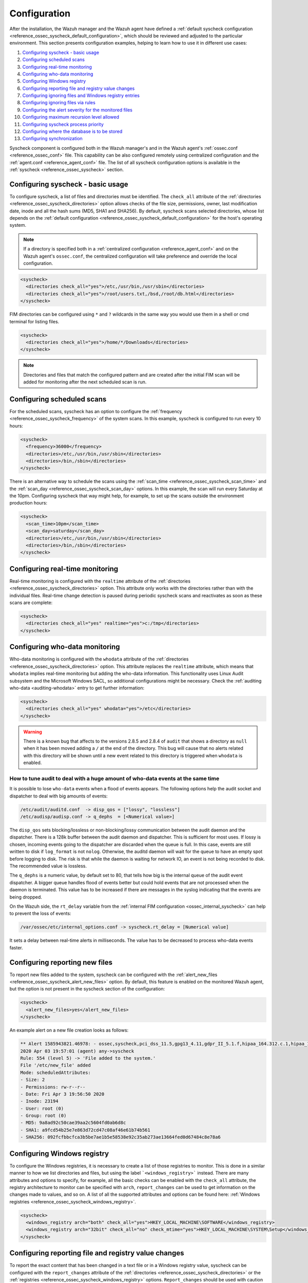 .. Copyright (C) 2022 Wazuh, Inc.

.. meta::
  :description: Learn more about File Integrity Monitoring, one of the Wazuh capabilities. We show you some configuration examples to get the best out of Wazuh.

.. _fim-examples:

Configuration
=============

After the installation, the Wazuh manager and the Wazuh agent have defined a :ref:`default syscheck configuration <reference_ossec_syscheck_default_configuration>`, which should be reviewed and adjusted to the particular environment. This section presents configuration examples, helping to learn how to use it in different use cases:

#. `Configuring syscheck - basic usage`_
#. `Configuring scheduled scans`_
#. `Configuring real-time monitoring`_
#. `Configuring who-data monitoring`_
#. `Configuring Windows registry`_
#. `Configuring reporting file and registry value changes`_
#. `Configuring ignoring files and Windows registry entries`_
#. `Configuring ignoring files via rules`_
#. `Configuring the alert severity for the monitored files`_
#. `Configuring maximum recursion level allowed`_
#. `Configuring syscheck process priority`_
#. `Configuring where the database is to be stored`_
#. `Configuring synchronization`_

Syscheck component is configured both in the Wazuh manager's and in the Wazuh agent's :ref:`ossec.conf <reference_ossec_conf>` file. This capability can be also configured remotely using centralized configuration and the :ref:`agent.conf <reference_agent_conf>` file.
The list of all syscheck configuration options is available in the :ref:`syscheck <reference_ossec_syscheck>` section.

Configuring syscheck - basic usage
----------------------------------

To configure syscheck, a list of files and directories must be identified. The ``check_all`` attribute of the :ref:`directories <reference_ossec_syscheck_directories>` option allows checks of the file size, permissions, owner, last modification date, inode and all the hash sums (MD5, SHA1 and SHA256).
By default, syscheck scans selected directories, whose list depends on the :ref:`default configuration <reference_ossec_syscheck_default_configuration>` for the host's operating system.

.. note::

  If a directory is specified both in a :ref:`centralized configuration <reference_agent_conf>` and on the Wazuh agent's  ``ossec.conf``, the centralized configuration will take preference and override the local configuration.

.. code-block:: xml

  <syscheck>
    <directories check_all="yes">/etc,/usr/bin,/usr/sbin</directories>
    <directories check_all="yes">/root/users.txt,/bsd,/root/db.html</directories>
  </syscheck>

.. versionadded:: 4.3.0

FIM directories can be configured using ``*`` and ``?`` wildcards in the same way you would use them in a shell or cmd terminal for listing files.

.. code-block:: xml

  <syscheck>
    <directories check_all="yes">/home/*/Downloads</directories>
  </syscheck>

.. note::

  Directories and files that match the configured pattern and are created after the initial FIM scan will be added for monitoring after the next scheduled scan is run.


Configuring scheduled scans
---------------------------

For the scheduled scans, syscheck has an option to configure the :ref:`frequency <reference_ossec_syscheck_frequency>` of the system scans. In this example, syscheck is configured to run every 10 hours:

.. code-block:: xml

  <syscheck>
    <frequency>36000</frequency>
    <directories>/etc,/usr/bin,/usr/sbin</directories>
    <directories>/bin,/sbin</directories>
  </syscheck>

There is an alternative way to schedule the scans using the :ref:`scan_time <reference_ossec_syscheck_scan_time>` and the :ref:`scan_day <reference_ossec_syscheck_scan_day>` options. In this example, the scan will run every Saturday at the 10pm. Configuring syscheck that way might help, for example, to set up the scans outside the environment production hours:

.. code-block:: xml

  <syscheck>
    <scan_time>10pm</scan_time>
    <scan_day>saturday</scan_day>
    <directories>/etc,/usr/bin,/usr/sbin</directories>
    <directories>/bin,/sbin</directories>
  </syscheck>


Configuring real-time monitoring
--------------------------------

Real-time monitoring is configured with the ``realtime`` attribute of the :ref:`directories <reference_ossec_syscheck_directories>` option. This attribute only works with the directories rather than with the individual files. Real-time change detection is paused during periodic syscheck scans and reactivates as soon as these scans are complete:

.. code-block:: xml

  <syscheck>
    <directories check_all="yes" realtime="yes">c:/tmp</directories>
  </syscheck>

Configuring who-data monitoring
-------------------------------

Who-data monitoring is configured with the ``whodata`` attribute of the :ref:`directories <reference_ossec_syscheck_directories>` option. This attribute replaces the ``realtime`` attribute, which means that ``whodata`` implies real-time monitoring but adding the who-data information.
This functionality uses Linux Audit subsystem and the Microsoft Windows SACL, so additional configurations might be necessary. Check the :ref:`auditing who-data <auditing-whodata>` entry to get further information:

.. code-block:: xml

  <syscheck>
    <directories check_all="yes" whodata="yes">/etc</directories>
  </syscheck>


.. warning:: There is a known bug that affects to the versions 2.8.5 and 2.8.4 of ``audit`` that shows a directory as ``null`` when it has been moved adding a ``/`` at the end of the directory. This bug will cause that no alerts related with this directory will be shown until a new event related to this directory is triggered when ``whodata`` is enabled.

How to tune audit to deal with a huge amount of who-data events at the same time
^^^^^^^^^^^^^^^^^^^^^^^^^^^^^^^^^^^^^^^^^^^^^^^^^^^^^^^^^^^^^^^^^^^^^^^^^^^^^^^^

It is possible to lose ``who-data`` events when a flood of events appears. The following options help the audit socket and dispatcher to deal with big amounts of events:

.. code-block:: none

 /etc/audit/auditd.conf  -> disp_qos = ["lossy", "lossless"]
 /etc/audisp/audisp.conf -> q_dephs  = [<Numerical value>]

The ``disp_qos`` sets blocking/lossless or non-blocking/lossy communication between the audit daemon and the dispatcher. There is a 128k buffer between the audit daemon and dispatcher. This is sufficient for most uses. If lossy is chosen, incoming events going to the dispatcher are discarded when the queue is full. In this case, events are still written to disk if ``log_format`` is not ``nolog``. Otherwise, the auditd daemon will wait for the queue to have an empty spot before logging to disk. The risk is that while the daemon is waiting for network IO, an event is not being recorded to disk. The recommended value is lossless.

The ``q_dephs`` is a numeric value, by default set to 80, that tells how big is the internal queue of the audit event dispatcher. A bigger queue handles flood of events better but could hold events that are not processed when the daemon is terminated. This value has to be increased if there are messages in the syslog indicating that the events are being dropped.

On the Wazuh side, the ``rt_delay`` variable from the :ref:`internal FIM configuration <ossec_internal_syscheck>` can help to prevent the loss of events:

.. code-block:: none

 /var/ossec/etc/internal_options.conf -> syscheck.rt_delay = [Numerical value]

It sets a delay between real-time alerts in milliseconds. The value has to be decreased to process who-data events faster.

.. _how_to_fim_alert_new_files:

Configuring reporting new files
-------------------------------

To report new files added to the system, syscheck can be configured with the :ref:`alert_new_files <reference_ossec_syscheck_alert_new_files>` option. By default, this feature is enabled on the monitored Wazuh agent, but the option is not present in the syscheck section of the configuration:

.. code-block:: xml

  <syscheck>
    <alert_new_files>yes</alert_new_files>
  </syscheck>

An example alert on a new file creation looks as follows:

.. code-block:: console

  ** Alert 1585943821.46978: - ossec,syscheck,pci_dss_11.5,gpg13_4.11,gdpr_II_5.1.f,hipaa_164.312.c.1,hipaa_164.312.c.2,nist_800_53_SI.7,
  2020 Apr 03 19:57:01 (agent) any->syscheck
  Rule: 554 (level 5) -> 'File added to the system.'
  File '/etc/new_file' added
  Mode: scheduledAttributes:
  - Size: 2
  - Permissions: rw-r--r--
  - Date: Fri Apr 3 19:56:50 2020
  - Inode: 23194
  - User: root (0)
  - Group: root (0)
  - MD5: 9a8ad92c50cae39aa2c5604fd0ab6d8c
  - SHA1: a9fcd54b25e7e863d72cd47c08af46e61b74b561
  - SHA256: 092fcfbbcfca3b5be7ae1b5e58538e92c35ab273ae13664fed0d67484c8e78a6


.. _how_to_fim_registries:

Configuring Windows registry
----------------------------

To configure the Windows registries, it is necessary to create a list of those registries to monitor. This is done in a similar manner to how we list directories and files, but using the label ```<windows_registry>``` instead. There are many attributes and options to specify, for example, all the basic checks can be enabled with the ``check_all`` attribute, the registry architecture to monitor can be specified with ``arch``, ``report_changes`` can be used to get information on the changes made to values, and so on. A list of all the supported attributes and options can be found here: :ref:`Windows registries <reference_ossec_syscheck_windows_registry>`.

.. code-block:: xml

  <syscheck>
    <windows_registry arch="both" check_all="yes">HKEY_LOCAL_MACHINE\SOFTWARE</windows_registry>
    <windows_registry arch="32bit" check_all="no" check_mtime="yes">HKEY_LOCAL_MACHINE\SYSTEM\Setup</windows_registry>
  </syscheck>


.. _how_to_fim_report_changes:

Configuring reporting file and registry value changes
-----------------------------------------------------

To report the exact content that has been changed in a text file or in a Windows registry value, syscheck can be configured with the ``report_changes`` attribute of the :ref:`directories <reference_ossec_syscheck_directories>` or the :ref:`registries <reference_ossec_syscheck_windows_registry>` options. ``Report_changes`` should be used with caution as Wazuh copies every single monitored file to a private location.

In this example, by enabling the ``report_changes``, the alerts will show the changed content for all the text files in a listed directory and its subdirectories or for all values of a monitored Windows registry:

.. code-block:: xml

  <syscheck>
    <directories check_all="yes" realtime="yes" report_changes="yes">/test</directories>
    <windows_registry arch="64bit" report_changes="yes">HKEY_LOCAL_MACHINE\SYSTEM\Setup</windows_registry>
  </syscheck>

.. code-block:: console

  ** Alert 1585758628.156629: - ossec,syscheck,pci_dss_11.5,gpg13_4.11,gdpr_II_5.1.f,hipaa_164.312.c.1,hipaa_164.312.c.2,nist_800_53_SI.7,
  2020 Apr 01 16:30:28 (agent) any->syscheck
  Rule: 550 (level 7) -> 'Integrity checksum changed.'
  File '/test/file' modified
  Mode: real-time
  Changed attributes: size,mtime,inode,md5,sha1,sha256
  Size changed from '14' to '13'
  Old modification time was: '1585758615', now it is '1585758628'
  Old inode was: '23186', now it is '23188'
  Old md5sum was: 'f296597bd5a808e5d1ad8cc2ab09c9f3'
  New md5sum is : 'ab68c0f2af74dc4a1c482a83c0c5a3ec'
  Old sha1sum was: 'ba0fe43dcd9586c8c2703d8278a960a3aa4b4754'
  New sha1sum is : '3a686748bf79db0adbad15f22ef566212a13b6c8'
  Old sha256sum was: '53fe48bd127d4bf0e559f26b005ee40ee40d1bba4e971dd0437da6aa47759310'
  New sha256sum is : '40e29c160ea4e9911cafb9bcdbb2bcec21904a0c13a2871936c79145ff8085c7'Attributes:
  - Size: 13
  - Permissions: rw-r--r--
  - Date: Wed Apr 1 16:30:28 2020
  - Inode: 23188
  - User: root (0)
  - Group: root (0)
  - MD5: ab68c0f2af74dc4a1c482a83c0c5a3ec
  - SHA1: 3a686748bf79db0adbad15f22ef566212a13b6c8
  - SHA256: 40e29c160ea4e9911cafb9bcdbb2bcec21904a0c13a2871936c79145ff8085c7What changed:
  1c1
  < Original text
  ---
  > Altered text

.. code-block:: console

  {
      "type": "event",
      "data": {
          "path": "HKEY_LOCAL_MACHINE\\SYSTEM\\Setup",
          "mode": "scheduled",
          "type": "modified",
          "arch": "[x64]",
          "value_name": "test_value",
          "timestamp": 1606349371,
          "attributes": {
              "type": "registry_value",
              "value_type": "REG_SZ",
              "size": 12,
              "hash_md5": "96c15c2bb2921193bf290df8cd85e2ba",
              "hash_sha1": "ca527369d9e8c1e081558bd92f90f65c4eb77e21",
              "hash_sha256": "fe32608c9ef5b6cf7e3f946480253ff76f24f4ec0678f3d0f07f9844cbff9601",
              "checksum": "56a7cc798b98bcd92a3aa49bfa3943ce3b4f4725"
          },
          "changed_attributes": [
              "size",
              "md5",
              "sha1",
              "sha256"
          ],
          "old_attributes": {
              "type": "registry_value",
              "value_type": "REG_SZ",
              "size": 17,
              "hash_md5": "84b8bc6ddfb8c2032ae2eb44d162369b",
              "hash_sha1": "c1dab0c0864b6ac9bdd3743a1408d679f1acd823",
              "hash_sha256": "bf573149b23303cac63c2a359b53760d919770c5d070047e76de42e2184f1046",
              "checksum": "76538a04f4923b9688e50802e501771cb3c0508f"
          },
          "content_changes": "< original content\n---\n> new content\n"
      }
  }


If some sentive files exist in the monitored with ``report_changes`` path, :ref:`nodiff <reference_ossec_syscheck_nodiff>` option can be used. This option disables computing the diff for the listed files, avoiding data leaking by sending the files content changes through alerts:

.. code-block:: xml

 <syscheck>
   <directories check_all="yes" realtime="yes" report_changes="yes">/test</directories>
   <nodiff>/test/private</nodiff>
 </syscheck>

In this example, by adding :ref:`nodiff <reference_ossec_syscheck_nodiff>` option, syscheck will not compute the diff for a listed text file:

.. code-block:: console

  ** Alert 1585757658.154829: - ossec,syscheck,pci_dss_11.5,gpg13_4.11,gdpr_II_5.1.f,hipaa_164.312.c.1,hipaa_164.312.c.2,nist_800_53_SI.7,
  2020 Apr 01 16:14:18 (agent) any->syscheck
  Rule: 550 (level 7) -> 'Integrity checksum changed.'
  File '/test/private' modified
  Mode: real-time
  Changed attributes: size,mtime,inode,md5,sha1,sha256
  Size changed from '14' to '20'
  Old modification time was: '1585757413', now it is '1585757658'
  Old inode was: '23187', now it is '23185'
  Old md5sum was: 'ef4ad1a40d0a95ad2e1b72eccdca6d44'
  New md5sum is : '158ccd88359654ac4ffd0e3cecb79a49'
  Old sha1sum was: '5f34d30f7bdefe9e825bff388de047dacdc09853'
  New sha1sum is : '18dfef68273c00fc733e28ce9aa1830f5e8fabd8'
  Old sha256sum was: '211ae95d4e54cff5724a98f0bae0b505adfdafe1ed8b15e40570a5fe58d20c61'
  New sha256sum is : '60c2a08e66f02bacea882f7b437f9c983431d75a686b703661c34e288d36de9d'Attributes:
  - Size: 20
  - Permissions: rw-r--r--
  - Date: Wed Apr 1 16:14:18 2020
  - Inode: 23185
  - User: root (0)
  - Group: root (0)
  - MD5: 158ccd88359654ac4ffd0e3cecb79a49
  - SHA1: 18dfef68273c00fc733e28ce9aa1830f5e8fabd8
  - SHA256: 60c2a08e66f02bacea882f7b437f9c983431d75a686b703661c34e288d36de9dWhat changed:
  <Diff truncated because nodiff option>


.. _how_to_fim_ignore:

Configuring ignoring files and Windows registry entries
-------------------------------------------------------

In order to avoid false positives, syscheck can be configured to ignore certain files and directories that do not need to be monitored by using the :ref:`ignore <reference_ossec_syscheck_ignore>` option:

.. code-block:: xml

  <syscheck>
    <ignore>/etc/random-seed</ignore>
    <ignore>/root/dir</ignore>
    <ignore type="sregex">.log$|.tmp</ignore>
  </syscheck>

Similar functionality, but for the Windows registries can be achieved by using the :ref:`registry_ignore <reference_ossec_syscheck_registry_ignore>` option:

.. code-block:: xml

  <syscheck>
   <registry_ignore>HKEY_LOCAL_MACHINE\Security\Policy\Secrets</registry_ignore>
   <registry_ignore type="sregex">\Enum$</registry_ignore>
  </syscheck>

Configuring ignoring files via rules
------------------------------------

An alternative method to ignore specific files scanned by syscheck is by using rules and setting the rule level to 0. By doing that the alert will be silenced:

.. code-block:: xml

  <rule id="100345" level="0">
    <if_group>syscheck</if_group>
    <match>/var/www/htdocs</match>
    <description>Ignore changes to /var/www/htdocs</description>
  </rule>

Configuring the alert severity for the monitored files
------------------------------------------------------

With a custom rule, the level of a syscheck alert can be altered when changes to a specific file or file pattern are detected:

.. code-block:: xml

  <rule id="100345" level="12">
    <if_group>syscheck</if_group>
    <match>/var/www/htdocs</match>
    <description>Changes to /var/www/htdocs - Critical file!</description>
  </rule>

Configuring maximum recursion level allowed
-------------------------------------------

It is possible to configure the maximum recursion level allowed for a specific directory by using the ``recursion_level`` attribute of the :ref:`directories <reference_ossec_syscheck_directories>` option. ``recursion_level`` value must be an integer between 0 and 320.

An example configuration may look as follows:

.. code-block:: xml

  <syscheck>
    <directories check_all="yes">/etc,/usr/bin,/usr/sbin</directories>
    <directories check_all="yes">/root/users.txt,/bsd,/root/db.html</directories>
    <directories check_all="yes" recursion_level="3">folder_test</directories>
  </syscheck>

Using the following directory structure and ``recursion_level="3"``:

::

  folder_test
  ├── file_0.txt
  └── level_1
      ├── file_1.txt
      └── level_2
          ├── file_2.txt
          └── level_3
              ├── file_3.txt
              └── level_4
                  ├── file_4.txt
                  └── level_5
                      └── file_5.txt

The alerts will be genarated for all files up to ``folder_test/level_1/level_2/level_3/`` but not for any files in the directory deeper than ``level_3``.

To disable the recursion and generate the alerts only for the files in the monitored folder, the ``recursion_level`` value has to be set to 0.

.. warning::

  If ``recursion_level`` is not specified, it is set to the default value defined by ``syscheck.default_max_depth`` in the :ref:`internal options <reference_internal_options>` configuration file.

.. _how_to_fim_process_priority:

Configuring syscheck process priority
-------------------------------------

To adjust syscheck CPU usage on the monitored system the :ref:`process_priority <reference_ossec_syscheck_process_priority>` option can be used. It sets the nice value for syscheck process. The default ``process_priority`` is set to 10.

Setting ``process_priority`` value higher than the default, will give syscheck lower priority, less CPU resources and make it run slower. In the example below the nice value for syscheck process is set to maximum:

.. code-block:: xml

  <syscheck>
    <process_priority>19</process_priority>
  </syscheck>

Setting ``process_priority`` value lower than the default, will give syscheck higher priority, more CPU resources and make it run faster. In the example below the nice value for syscheck process is set to minimum:

.. code-block:: xml

  <syscheck>
    <process_priority>-20</process_priority>
  </syscheck>

.. _how_to_fim_database:

Configuring where the database is to be stored
----------------------------------------------

When the Wazuh agent starts it performs a first scan and generates its database. By default, the database is created in disk:

.. code-block:: xml

  <syscheck>
    <database>disk</database>
  </syscheck>

Syscheck can be configured to store the database in memory instead by changing value of the :ref:`database <reference_ossec_syscheck_database>` option:

.. code-block:: xml

  <syscheck>
    <database>memory</database>
  </syscheck>

The main advantage of using in memory database is the performance as reading and writing operations are faster than performing them on disk. The corresponding disadvantage is that the memory must be sufficient to store the data.

.. _how_to_fim_synchronization:

Configuring synchronization
---------------------------

:ref:`Synchronization <reference_ossec_syscheck_synchronization>` can be configured to change the synchronization interval, the number of events per second, the queue size and the response timeout:

.. code-block:: xml

  <syscheck>
    <synchronization>
      <enabled>yes</enabled>
      <interval>5m</interval>
      <max_eps>10</max_eps>
    </synchronization>
  </syscheck>

If the Wazuh agent is upgraded to the v3.12 and keeps its old configuration, the synchronization section will not be present in the ``ossec.conf`` file but the Wazuh agent will still use the default synchronization settings as shown above.
